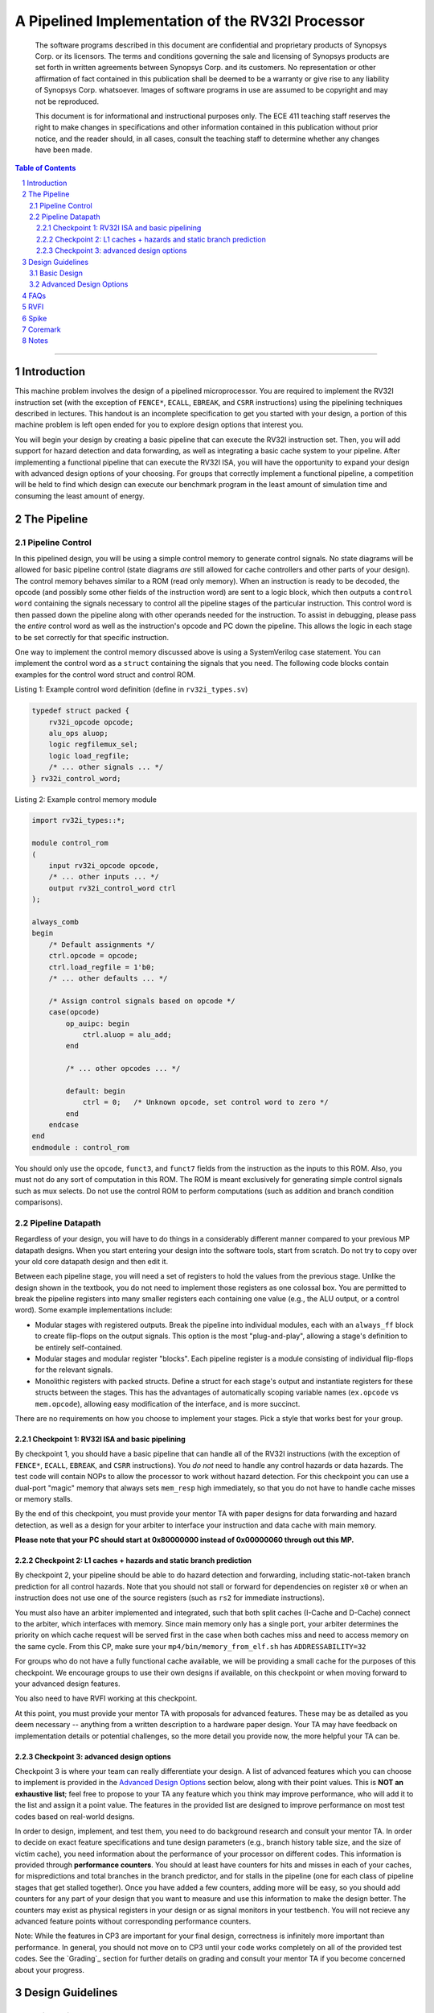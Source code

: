 .. .. raw:: html
.. 
..     <style> .red {color: red} .redst {color: red; text-decoration: line-through}</style>

.. role:: red
.. role:: redst

-------------------------------------------------
A Pipelined Implementation of the RV32I Processor
-------------------------------------------------

    The software programs described in this document are confidential and proprietary products of
    Synopsys Corp. or its licensors. The terms and conditions
    governing the sale and licensing of Synopsys products are set forth in written
    agreements between Synopsys Corp. and its customers. No representation or other
    affirmation of fact contained in this publication shall be deemed to be a warranty or give rise
    to any liability of Synopsys Corp. whatsoever. Images of software programs in use
    are assumed to be copyright and may not be reproduced.

    This document is for informational and instructional purposes only. The ECE 411 teaching staff
    reserves the right to make changes in specifications and other information contained in this
    publication without prior notice, and the reader should, in all cases, consult the teaching
    staff to determine whether any changes have been made.

.. contents:: Table of Contents
.. section-numbering::

-----

Introduction
============

This machine problem involves the design of a pipelined microprocessor. You are required to
implement the RV32I instruction set (with the exception of ``FENCE*``, ``ECALL``, ``EBREAK``, and
``CSRR`` instructions) using the pipelining techniques described in lectures. This handout is an
incomplete specification to get you started with your design, a portion of this machine problem is
left open ended for you to explore design options that interest you.

You will begin your design by creating a basic pipeline that can execute the RV32I instruction
set. Then, you will add support for hazard detection and data forwarding, as well as integrating
a basic cache system to your pipeline. After implementing a functional pipeline
that can execute the RV32I ISA, you will have the opportunity to expand your design with
advanced design options of your choosing. For groups that correctly implement a functional pipeline,
a competition will be held to find which design can execute our benchmark program in the least
amount of simulation time and consuming the least amount of energy.

The Pipeline
============

Pipeline Control
----------------

In this pipelined design, you will be using a simple control memory to generate control signals. No
state diagrams will be allowed for basic pipeline control (state diagrams *are* still allowed for cache
controllers and other parts of your design). The control memory behaves similar to a ROM (read only
memory). When an instruction is ready to be decoded, the opcode (and possibly some other fields of
the instruction word) are sent to a logic block, which then outputs a ``control word`` containing
the signals necessary to control all the pipeline stages of the particular instruction. This control
word is then passed down the pipeline along with other operands needed for the instruction. To
assist in debugging, please pass the *entire* control word as well as the instruction's opcode and
PC down the pipeline. This allows the logic in each stage to be set correctly for that specific
instruction.

One way to implement the control memory discussed above is using a SystemVerilog case statement. You
can implement the control word as a ``struct`` containing the signals that you need. The following
code blocks contain examples for the control word struct and control ROM.

.. _Listing 1:

Listing 1: Example control word definition (define in ``rv32i_types.sv``)

.. code:: verilog

  typedef struct packed {
      rv32i_opcode opcode;
      alu_ops aluop;
      logic regfilemux_sel;
      logic load_regfile;
      /* ... other signals ... */
  } rv32i_control_word;


.. _Listing 2:

Listing 2: Example control memory module

.. code:: verilog

  import rv32i_types::*;

  module control_rom
  (
      input rv32i_opcode opcode,
      /* ... other inputs ... */
      output rv32i_control_word ctrl
  );

  always_comb
  begin
      /* Default assignments */
      ctrl.opcode = opcode;
      ctrl.load_regfile = 1'b0;
      /* ... other defaults ... */

      /* Assign control signals based on opcode */
      case(opcode)
          op_auipc: begin
              ctrl.aluop = alu_add;
          end

          /* ... other opcodes ... */

          default: begin
              ctrl = 0;   /* Unknown opcode, set control word to zero */
          end
      endcase
  end
  endmodule : control_rom


You should only use the ``opcode``, ``funct3``, and ``funct7`` fields from the instruction as the
inputs to this ROM. Also, you must not do any sort of computation in this ROM. The ROM is meant
exclusively for generating simple control signals such as mux selects. Do not use the control
ROM to perform computations (such as addition and branch condition comparisons).

Pipeline Datapath
-----------------

Regardless of your design, you will have to do things in a considerably different manner compared to
your previous MP datapath designs. When you start entering your design into the software tools,
start from scratch. Do not try to copy over your old core datapath design and then edit it.

Between each pipeline stage, you will need a set of registers to hold the values from the previous
stage. Unlike the design shown in the textbook, you do not need to implement those registers as one
colossal box. You are permitted to break the pipeline registers into many smaller registers
each containing one value (e.g., the ALU output, or a control word). Some example implementations
include:

- Modular stages with registered outputs. Break the pipeline into individual modules, each with an
  ``always_ff`` block to create flip-flops on the output signals. This option is the most
  "plug-and-play", allowing a stage's definition to be entirely self-contained.
- Modular stages and modular register "blocks". Each pipeline register is a module consisting of
  individual flip-flops for the relevant signals.
- Monolithic registers with packed structs. Define a struct for each stage's output and instantiate
  registers for these structs between the stages. This has the advantages of automatically scoping
  variable names (``ex.opcode`` vs ``mem.opcode``), allowing easy modification of the interface,
  and is more succinct.

There are no requirements on how you choose to implement your stages. Pick a style that works best for your
group.

Checkpoint 1: RV32I ISA and basic pipelining
~~~~~~~~~~~~~~~~~~~~~~~~~~~~~~~~~~~~~~~~~~~~

By checkpoint 1, you should have a basic pipeline that can handle all of the RV32I instructions (with the
exception of ``FENCE*``, ``ECALL``, ``EBREAK``, and ``CSRR`` instructions). You *do not*
need to handle any control hazards or data hazards. The test code will contain NOPs to allow the
processor to work without hazard detection. For this checkpoint you can use a dual-port "magic"
memory that always sets ``mem_resp`` high immediately, so that you do not have to handle cache misses
or memory stalls.

By the end of this checkpoint, you must provide your mentor TA with paper designs for data forwarding and hazard detection,
as well as a design for your arbiter to interface your instruction and data cache with main memory.

**Please note that your PC should start at 0x80000000 instead of 0x00000060 through out this MP.**

Checkpoint 2: L1 caches + hazards and static branch prediction
~~~~~~~~~~~~~~~~~~~~~~~~~~~~~~~~~~~~~~~~~~~~~~~~~~~~~~~~~~~~~~

By checkpoint 2, your pipeline should be able to do hazard detection and forwarding, including
static-not-taken branch prediction for all control hazards. Note that you should not stall or forward for
dependencies on register ``x0`` or when an instruction does not use one of the source registers (such as
``rs2`` for immediate instructions).

You must also have an arbiter implemented and integrated, such that both split caches (I-Cache and D-Cache) 
connect to the arbiter, which interfaces with memory. Since main memory only has a single port, your arbiter 
determines the priority on which cache request will be served first in the case when both caches miss and 
need to access memory on the same cycle. From this CP, make sure your ``mp4/bin/memory_from_elf.sh`` has 
``ADDRESSABILITY=32``

For groups who do not have a fully functional cache available, we will be providing a small cache for the
purposes of this checkpoint. We encourage groups to use their own designs if available, on this checkpoint
or when moving forward to your advanced design features.

You also need to have RVFI working at this checkpoint.

At this point, you must provide your mentor TA with proposals for advanced features. These may be as detailed 
as you deem necessary -- anything from a written description to a hardware paper design. Your TA may have 
feedback on implementation details or potential challenges, so the more detail you provide now, the more 
helpful your TA can be.

Checkpoint 3: advanced design options
~~~~~~~~~~~~~~~~~~~~~~~~~~~~~~~~~~~~~

Checkpoint 3 is where your team can really differentiate your design. A list of advanced features
which you can choose to implement is provided in the `Advanced Design Options`_ section below, along
with their point values. This is **NOT an exhaustive list**; feel free to propose to your TA any feature
which you think may improve performance, who will add it to the list and assign it a point value.
The features in the provided list are designed to improve performance on most test codes based on
real-world designs.

In order to design, implement, and test them, you need to do background research and consult
your mentor TA. In order to decide on exact feature specifications and tune design parameters (e.g., 
branch history table size, and the size of victim cache), you need information about the performance of
your processor on different codes. This information is provided through **performance counters**.
You should at least have counters for hits and misses in each of your caches, for
mispredictions and total branches in the branch predictor, and for stalls in the pipeline (one for
each class of pipeline stages that get stalled together). Once you have added a few counters, adding
more will be easy, so you should add counters for any part of your design that you want to measure
and use this information to make the design better. The counters may exist as physical registers in
your design or as signal monitors in your testbench. You will not recieve any advanced feature points
without corresponding performance counters.

Note: While the features in CP3 are important for your final design, correctness is infinitely more
important than performance. In general, you should not move on to CP3 until your code works
completely on all of the provided test codes. See the `Grading`_ section for further details on
grading and consult your mentor TA if you become concerned about your progress.



Design Guidelines
=================

Basic Design
------------

Every group must complete the basic pipelined RV32I design which consists of the following:

- **Datapath**

  - 5-stage pipeline which implements the full RV32I ISA (less excluded instructions) [8]
  - Hazard detection and data forwarding (MEM → EX, WB → EX, WB → MEM, transparent register file,
    memory stalling) [8]
  - Static branch prediction [7]

- **Cache**

  - Integration of instruction and data caches [2]
  - Arbiter [3]

Advanced Design Options
-----------------------

The following sections describe some common advanced design options. Each design option is assigned
a point value (listed in brackets). Also note that based on
design effort, your mentor TA can decide to take off or add points to a design option. To obtain
full points for a design option, you must satisfy all the requirements given in the
`Advanced Features`_ grading section. If you would like to add a feature to this list, you may work
with your mentor TA to assign it a point value.

- `Cache organization and design options`_

  - `L2+ cache system`_ [2] (Additional points up to TA discretion)
  - `4-way set associative cache`_ [2] (8+ way will be worth more points; up to TA discretion)
  - `Parameterized cache`_ [points up to TA discretion]
  - Alternative replacement policies [points up to TA discretion] [#]_

- `Advanced cache options`_ 

  - `Eviction write buffer`_ [4]
  - `Victim cache`_ [6]
  - `Pipelined L1 caches`_ [6]
  - `Non-blocking L1 cache`_ [8]
  - `Banked L1 or L2 cache`_ [5]

- `Branch prediction options`_ 

  - `Local branch history table`_ [2]
  - `Global 2-level branch history table`_ [3]
  - `Tournament branch predictor`_ [5]
  - LTAGE branch predictor [8]
  - Alternative branch predictor [points up to TA discretion] [#]_
  - `Software branch predictor model`_ [2]
  - Branch target buffer, support for jumps [1]
  - 4-way set associative or higher BTB [3]
  - `Return address stack`_ [2]

- `Prefetch design options`_

  - `Basic hardware prefetching`_ [4]
  - `Advanced hardware prefetching`_ [6]

- `Difficult design options`_ 

  - `Memory stage leapfrogging`_ [12]
  - `RISC-V M Extension`_: A basic multiplier design is worth [3] while an
    advanced muliplier is worth [5]
  - `RISC-V C Extension`_ [8]

- `Superscalar design options`_ 

  - `Multiple issue`_ [15]
  - `Register renaming`_ [5]
  - `Scoreboarding`_ [20]
  - `Tomasulo`_ [20]

.. [#] For example, `<http://old.gem5.org/Replacement_policy.html>`_
.. [#] For example, Bi-Mode, TAGE, and Neural Branch Predictor

----

.. _Cache organization and design options:

**Cache organization and design options**

.. _L2+ cache system:

- **L2+ cache system**

  Your L1 cache system is constrained to respond within 1 cycle on a hit in order to facilitate
  your pipeline (unless you implement `Pipelined L1 caches`_). Therefore, your L1 caches
  cannot be too large without forming a large critical path, affecting your Fmax.
  This can be alleviated by adding additional levels of caches, which may respond in more than
  one cycle. Having additional caches can greatly speed up your design by keeping your Fmax high
  while also mitigating the affects of memory stalling.

  More complicated cache systems will be eligible for more advanced design feature points, feel free 
  to discuss your ideas/solutions with your mentor TA. 

.. _4-way set associative cache:

- **4-way set associative cache**

  If 2-way in your caches is not enough, you can choose to implement a 4-way set associative cache
  for any of your caches. The baseline is the pseudo-LRU replacement policy discussed in lectures.
  You may choose to implement additional ways (8+) as well as any other replacement policy, both of which
  will be eligible for additional points based on TA discretion.
  
.. _Parameterized cache:

- **Parameterized cache**:

  Instead of having statically sized caches, you can parameterize your cache to be able to use
  the same cache module in different parts of your design. You can parameterize the size and the number
  of sets, or also the number of ways or how many cycles it responds in. This feature will be largely
  dependent on how much effort you take and how many factors are parameterized and will be up to
  TA discretion.

.. _Advanced cache options:

**Advanced Cache Options**

.. _Eviction write buffer:

- **Eviction Write Buffer**

  On a dirty block eviction, a cache will normally need to first write the block to the next cache
  level, then fetch the missed address. An eviction write buffer is meant to hold dirty evicted
  blocks between cache levels and allow the subsequent missed address be processed first, and when
  the next level is free, proceed to write back the evicted block. This allows the CPU to receive
  the missed data faster, instead of waiting for the dirty block to be written first.

  The slightly more difficult version is a victim cache, which holds both dirty and clean evictions
  (detailed below).

.. _Victim cache:

- **Victim Cache**

  This is a version of the eviction write buffer on steroids. The buffer is expanded to be fully
  associative with multiple entries (typically 8-16), it is filled with data even on clean evictions,
  and is not necessarily written back to DRAM immediately. This enables a direct-mapped cache to
  appear to have higher associativity by using the victim buffer only when conflict misses occur.
  This is only recommended for groups who love cache.

.. _Pipelined L1 caches:

- **Pipelined L1 Caches**

  Switching the two cycle hit caches from MP3 to a single cycle hit for MP4 can create a long
  critical path and may affect your ability to meet timing. As opposed to switching to a single cycle hit, 
  you may retain the two cycle hits and have your caches process two requests at once. Your caches will recieve
  a request in the first stage, and respond with the data in the second stage. While responding,
  your cache should be able to process a new request in the first stage. This option must not
  stall your pipeline on a hit, but may stall the pipeline on a miss.

.. _Non-blocking L1 cache:

- **Non-Blocking L1 Cache**

  While a blocking cache serve a miss, no other cache accesses can be served, even if there is
  a hit. A non-blocking cache instead has the ability to queue misses in MSHRs (miss status holding
  registers) while continuing to serve hits. To make this ability useful, the
  processor must be able to support either out-of-order execution or memory-stage leapfrogging.

.. _Banked L1 or L2 cache:

- **Banked L1 or L2 Cache**

  A banked cache further divides each cache way into banks, which hold separate chunks of addresses.
  Each bank can be accessed in parallel, so that multiple memory accesses can begin services at once
  if there is no "bank conflict"; that is, each request is directed to a different bank. This option
  is useful for L1 for groups with a multiple-issue processor, and for L2 in the case of having both
  an i-cache and d-cache miss.


.. _Branch prediction options:

**Branch Prediction Options**

All branch prediction options require an accuracy of 80% or higher on all test codes. If you fail
to achieve this accuracy, you will not get any points for the branch predictor. On the off chance
the TAs release a competition code which performs poorly using a branch predictor, this requirement
may be waived for that test code by the TAs.

.. _Local branch history table:

- **Local Branch History Table**

  This is conceptually the simplest dynamic branch prediction scheme. It contains
  a table of 2-bit predictors indexed by a combination of the PC values and the history of
  conditional branches at those PC values.

.. _Global 2-level branch history table:

- **Global 2-Level Branch History Table**

  A global branch history register records the outcomes of the last N branches, which it then
  combines with (some bits of) the PC to form a history table index. From there, it works the same as
  the local BHT. By recording the past few branches, this scheme is able to to take advantage of
  correlations between branches in order to boost the prediction accuracy.

.. _Tournament branch predictor:

- **Tournament Branch Predictor**

  A tournament branch predictor chooses between two different branch prediction schemes based on
  which is more likely to be correct. You must maintain two different branch predictors (e.g., both a
  local and a global predictor), and then add the tournament predictor to select between which of the
  two is the best predictor to use for a branch. This predictor should use the two bit counter
  method to make its selection, and should update on a per-branch basis.

.. _Software branch predictor model:

- **Software Branch Predictor Model**

  To evaluate whether your branch predictor is performing as expected, you need to know its expectation. 
  To accomplish that, you can create a systemverilog model of your core and branch predictor.
  This model comes with the added benefit of helping you verify the rest of your core as well. Your
  branch predictor's accuracy must match the model's accuracy for points. If you do not implement a
  dynamic branch prediction model, this option is only worth a single point.

.. _Return address stack:

- **Return Address Stack**

  A return address stack leverages the calling convention to better predict the target of a jump.
  Refer to the RISC-V specification document for a description of the return address stack hints.
  Intuitively, ``PC+4`` should be pushed onto the stack when it looks like there is a call
  instruction, and an instruction that looks like a function return should pop the (predicted)
  return address off of the stack. This improves the BTB, since a BTB would give false predictions
  for a return instruction whenever the function is called from a different call site.


.. _Prefetch design options:

**Prefetch Design Options**

Prefetching is a technique that helps us avoid cache misses. Rather than waiting for a
cache miss to perform a memory fetch, prefetching anticipates such misses and issues a fetch to the
memory system in advance of the actual memory reference. This prefetch proceeds in parallel with
normal instructions' execution, allowing the memory system to transfer the desired data to
cache. Here are several options of implementing prefetching.

.. _Basic hardware prefetching:

- **Basic Hardware Prefetching**

  One block lookahead (OBL) prefetch, one of the sequential prefetching scheme that takes advantage
  of spatial locality. It is easy to implement. This approach initiates a prefetch for line ``i+1``
  whenever line ``i`` is accessed and results in a cache miss. If ``i+1`` is already cached, no
  memory access is initiated.

.. _Advanced hardware prefetching:

- **Advanced Hardware Prefetching**

  PC based strided prefetching. This prefetching scheme is based on following idea:

  - Record the distance between the memory addresses referenced by a load instruction (i.e., stride
    of the load) as well as the last address referenced by the load.
  - Next time the same load instruction is fetched, prefetch last address + stride.

  For more detail, refer to Baer and Chen, "An effective on-chip preloading scheme to reduce data
  access penalty," SC 1991.


.. _Difficult design options:

**Difficult Design Options**

.. _Memory stage leapfrogging:

- **Memory Stage Leapfrogging**

  This allows independent instructions to "jump past" the memory stage when there is a data cache
  miss. Note that this requires extra special care to make sure that the register file values are
  set correctly when the stalled instruction finally completes.

.. _RISC-V M Extension:

- **RISC-V M Extension**

  The RISC-V M extension specifies integer multiplication and division instructions.
  [#]_ The standard competition codes call library functions which emulate integer multiplication
  and division, since RV32I does not support these instructions. You will be provided with an
  alternate version of the competition code compiled for RV32IM which will leverage your hardware
  implementations of these operations. You are not allowed to simply use the SystemVerilog
  operators, you must implement these operations explicitly in logic, exploring the trade-off
  between frequency and cycles. You are not allowed to use IPs for this but you may use IPs for
  other aspects of your design with the permission of your mentor TA. You must come up with your own
  tests to convince your mentor TA that you have adequately tested each of the instructions in this
  extension, since the compiled competition codes would not exercise each instruction thoroughly.

  If you use the add-shift multiplier from MP1, or a similarly "simple" to implement multiplier, you
  will not recieve full credit for the M extension and will only get [3] points. Implementing a more
  advanced multiplier (like a Wallace Tree) will earn [5] points. The final determination of what
  is "simple" will be made by your mentor TA, so work with them in advance to fully understand how many
  advanced feature points your design is eligible for.

.. _RISC-V C Extension:

- **RISC-V C Extension**

  The RISC-V C extension specifies compressed 16-bit instruction formats for many common instruction
  occurrences. [#]_ Note that many of the instruction formats specified are for extensions that we are
  not using, so they can be ignored. As with the M extension, we will provide alternate versions of
  the competition codes compiled for RV32IC and RV32IMC, and you must provide your own test codes
  which adequately demonstrate the functionality of each instruction format specified in this
  extension.


.. _Superscalar design options:

**Superscalar Design Options**

.. _Multiple issue:

- **Multiple issue**

  A multiple issue processor is capable of dispatching and committing multiple instructions in a
  single cycle. This requires modifications to several major structures in your pipeline. First, you
  must be capable of fetching multiple instructions from your i-cache in a single cycle. You also
  must expand your register file ports to accommodate operand fetching and simultaneous writes. Your
  forwarding and hazard detection logic need to detect dependencies between in-flight
  instructions in the same as well as different pipeline stages. In order to obtain the most
  performance improvement for this option, you can implement it in conjunction with banked caches.

.. _Register renaming:

- **Register renaming**

  Similar to the forwarding used to fix read-after-write hazards in your pipeline, register renaming
  can fix write-after-write (WAW) dependencies. WAW dependencies are not an issue in standard MP4
  pipelines, but can arise if you implement memory stage leapfrogging, which means
  you may only get points for register renaming if you implement one of these two features. For
  scoreboarding and Tomasulo, register renaming is required and the points for register renaming are
  included in the points for those options.

.. _Scoreboarding:
.. _Tomasulo:

- **Scoreboarding, Tomasulo**

  These options are for designs that support parallel execution of multiple instructions, they cannot
  be combined with bonus points for memory stage leapfrogging. In general, we do not recommend these
  options for any groups, but some groups insist on implementing them, and some even succeed. For
  documentation, see the textbook.

  For full scoreboarding points, you may implement an out-of-order processor based on the
  scoreboarding structure. This option requires that you also implement register
  renaming. Discuss with your mentor TA for more details.


.. [#] M Extension Spec: `<https://content.riscv.org/wp-content/uploads/2017/05/riscv-spec-v2.2.pdf#page=47>`_
.. [#] C Extension Spec: `<https://content.riscv.org/wp-content/uploads/2017/05/riscv-spec-v2.2.pdf#page=79>`_


FAQs
====

- **Can we use state machines for our MP4 design?**

  Only in the cache hierarchy and advanced features, nowhere else. A non-pipelined cache or
  multicycle functional unit (i.e., multiplier) may use a state machine as its controller.

- **What does "no artificial stalls" mean?**

  *Note: This question is only relevant if you are pursuing the memory stage leapfrogging design
  option.*

  A better phrasing would probably be "no unnecessary stalls".  It means that non-dependent,
  non-memory instructions which follow a memory operation must not be stalled by the memory
  operation. This is true even if the memory instruction encounters a cache miss (Note: for the
  purposes of this requirement, write-after-write dependencies are considered valid
  dependencies.). We use some examples to further clarify this.

  Example 1::

      lw x1, label      # A, assume miss
      add x4, x4, x3    # B

  In this example, instruction B is not dependent on instruction A. It should not be stalled by the
  fact that instruction A will be in the MEM stage for multiple cycles. Instruction B should "go
  around" the MEM stage and proceed down the pipeline.

  Example 2::

      lw x1, label      # A, assume miss
      add x4, x1, x3    # B

  Here instruction B must stall because it is dependent on instruction A.

  Example 3::

      lw x1, label0     # A, assume miss
      lb x4, label1     # B

  Instruction B must stall, because it is a memory instruction.

  Example 4::

      lw x1, label      # A, assume miss
      add x4, x4, x3    # B
      sub x5, x1, x2    # C
      sra x6, x7, x8    # D

  Instruction B should not stall (independent). Instruction C must stall. Instruction D is
  independent, but may stall because the instruction before it is stalling. This illustrates that
  you can stop letting instructions "go around" the MEM stage once you encounter a dependent
  instruction.

  Example 5::

      lw x1, label      # A, assume miss
      beq x2, x3        # B

  Instruction B is independent of A, and should continue to writeback.


RVFI
====

It is mandatory for your RVFI to be working during your CP2 demo.
RVFI is a handy tool that will snoop the commits of your processor, and check with the spec to see if
your processor has any errors. It essentially runs another RISC-V core parallel to your code and crosscheck
if your commit has any error.
We have provided the RVFI file. You can find it at ``mp4/hvl/rvfimon.sv``. You need to instantiate it in your
top testbench (we provided some hints in your ``mp4/hvl/source_tb.sv``), and give it the correct signals.
You might want to search “Verilog hierarchical reference” to see how to access module internal signals
from the top/testbench module. Please only use hierarchical reference in verification, never use it in design.
To get started, you could look at this: https://github.com/SymbioticEDA/riscv-formal/blob/master/docs/rvfi.md
Alternatively, here is a blank instantiation:

.. _Listing 3:

Listing 3: A blank instantiation of RVFI

.. code:: verilog

  riscv_formal_monitor_rv32im rvfi(
      .clock(), /* CPU Clock */
      .reset(), /* CPU Reset */
      .rvfi_valid(), /* Current writeback instruction is valid, see note 1 */
      .rvfi_order(), /* A id assigned to each instruction, see note 1 */
      .rvfi_insn(), /* The instruction itself */
      .rvfi_trap(1'b0),
      .rvfi_halt(), /* Assign to 1 once the infinite loop is detected */
      .rvfi_intr(1'b0),
      .rvfi_mode(2'b00),
      .rvfi_rs1_addr(), /* RS1 selection, see note 2 */
      .rvfi_rs2_addr(), /* RS2 selection, see note 2 */
      .rvfi_rs1_rdata(), /* RS1 read value, see note 2 */
      .rvfi_rs2_rdata(), /* RS2 read value, see note 2 */
      .rvfi_rd_addr(), /* RD selection */
      .rvfi_rd_wdata(), /* RD write value, see note 2 */
      .rvfi_pc_rdata(), /* PC for the current instruction */
      .rvfi_pc_wdata(), /* Next PC, either +4 or br/ja target address */
      .rvfi_mem_addr(), /* Memory address */
      .rvfi_mem_rmask(), /* Memory read mask, see note 4 */
      .rvfi_mem_wmask(), /* Memory write mask, see note 4 */
      .rvfi_mem_rdata(), /* Memory read data */
      .rvfi_mem_wdata(), /* Memory write data */
      .rvfi_mem_extamo(1'b0),
      .errcode() /* see note 5 */
  );

- Order is a serial number assigned to each instruction. It should start at 0, it should be unique, and it should
  be continuous. Each instruction needs to and can only be valid for one cycle.
- If RS is not used in this instruction, use address=x0, and value of 32’d0
- If written to x0, the write value need to be 32’d0
- There is no dedicated read and write enable signal in RVFI, use mask=4’h0 to indicate not reading. You should
- also specify the read mask according to the location which you are reading, even though our memory does not take a read mask.
- Assign error code to some wire. If the error code is non-zero, it means that it has detected some error, and you should end your simulation.

All of the signals going to RVFI should be from your write back stage / ROB, corresponding to the current instruction
being committed. You should pass all this information down the pipeline. You do not have to worry about wasting resources
on data which the write back stage does not need, for the synthesis tool will optimize them out.

If you see RVFI giving error messages during simulation, congratulations, you have successfully set up your RVFI.
If not, try to intentionally break your CPU and see if it shows you the correct error message.

Some common RVFI errors:

- ROB error:
  This means that your order/valid has some issue. Check if your order starts at 0, if you have some ID that was skipped or committed more than once.
- Shadow PC error:
  Likely your processor went on a wrong path, usually by an erroneous jump.
- RD error:
  Likely the calculation is wrong.
- Shadow RS1/RS2 error:
  Likely forwarding issue.

Spike
=====

Spike is the golden software model for RISC-V. You can give it a RISC-V ELF file and it will run it for you. You can also interactively step through
instructions, look at all architectural states and also memory in it. However it is likely that you do not need these features for this MP. You would
likely only want it to give you the golden trace for your program.

The compile script in ``mp4/bin`` will generate ELF file in ``mp4/sim/bin``.

To run an ELF on spike, run the following command::

  /class/ece411/software/spike_new/bin/spike --isa=rv32imc -m0x40000000:0x80000000 --log-commits your.elf

Where:

- ISA should be substituted with the one you have in your CPU, however, leaving it as rv32imc is fine.
- m0x40000000:0x80000000 means to allow the program to access 2GB worth of space starting at 0x40000000.
- log-commits will print out the commit log.

The code provided in ``mp4/hvl/top.sv`` will print out a log in the exact same format as in ``sim/spike.log``.
You can use your favorite diff tool to compare the two.

Note that at the start of the log printed by spike is some instruction at PC=0x00001000. This is some spike internal stuff.
You should delete the first few line that is not PC=0x80000000 before using diff.

Coremark
========

Coremark is a new competition code we introduced this semester. We have already compiled it for you in ``mp4/testcode/coremark``.
If you are interested in its code, you can find it in ``mp4/testcode/coremark/source``.
You can also look online to study about what exactly it is benchmarking.

To get the accurate execution time of coremark, you need to implement one extra instruction, ``rdcycle``, which is ``csrrs rd, cycle, x0``.
Please look at RISC-V spec on details about this instruction.

Optionally, you can do a ``$display`` when you encounter this instruction in your pipeline with the current time so that
it will be easier to read your score.
Otherwise, you and us will need to dig into the commit log to find the exact cycle your CPU enters and leaves the benchmarking section.

Notes
=====

This document is written in reStructuredText (rst), a markup language similar to Markdown, developed
by the Python community. rst files are automatically rendered by Github, so you shouldn't need to
download or save anything to see the documentation.  However, if you would like an offline version
of the file, you may use the HTML version in the MP directory. Follow the steps below to generate
your own HTML or PDF version.

Install Python docutils if not already installed::

  $ pip3 install --user docutils

Use a docutils frontend to convert rst to another format::

  $ rst2html5 README.rst MP4_spec.html
  $ rst2latex README.rst MP4_spec.tex

If creating a PDF using LaTeX, you will need a TeX distribution installed. You can then use::

  $ pdflatex MP4_spec.tex

Note that this document was optimized for viewing online in the Github repository. Generated HTML
files should match pretty closely to what you will see on Github, perhaps with different styles.
PDF documents will likely look different though, so use at your own risk.

See the `Docutils Front-End Tools`__ for more details.

__ http://docutils.sourceforge.net/docs/user/tools.html
